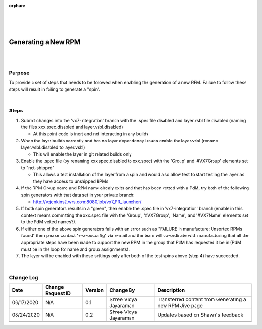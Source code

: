 ﻿:orphan:

|
|
|

========================= 
Generating a New RPM
========================= 

|
|

**Purpose**
-----------

To provide a set of steps that needs to be followed when enabling the generation of a new RPM.  Failure to follow these steps will result in failing to generate a "spin".

|

**Steps**
----------

1. Submit changes into the 'vx7-integration' branch with the .spec file disabled and layer.vsbl file disabled (naming the files xxx.spec.disabled and layer.vsbl.disabled)

   - At this point code is inert and not interacting in any builds
   
2. When the layer builds correctly and has no layer dependency issues enable the layer.vsbl (rename layer.vsbl.disabled to layer.vsbl)

   - This will enable the layer in git related builds only
   
3. Enable the .spec file (by renaming xxx.spec.disabled to xxx.spec) with the 'Group' and '#VX7Group' elements set to "not-shipped" 

   - This allows a test installation of the layer from a spin and would also allow test to start testing the layer as they have access to unshipped RPMs
   
4. If the RPM Group name and RPM name alrealy exits and that has been vetted with a PdM, try both of the following spin generators with that data set in your private branch: 

   - http://vxjenkins2.wrs.com:8080/job/vx7_PR_launcher/ 
   
5. If both spin generators results in a "green",  then  enable the .spec file in 'vx7-integration' branch (enable in this context means committing the xxx.spec file with the 'Group', '#VX7Group', 'Name', and '#VX7Name' elements set to the PdM vetted names?).  

6. If either one of the above spin generators fails with an error such as "FAILURE in manufacture: Unsorted RPMs found"  then please contact '+vx-osconfig' via e-mail and the team will co-ordinate with manufacturing that all the appropriate steps have been made to support the new RPM in the group that PdM has requested it be in (PdM must be in the loop for name and group assignments).

7. The layer will be enabled with these settings only after both of the test spins above (step 4) have succeeded.

|

**Change Log**
--------------

+----------------+----------------+----------------+----------------+---------------------------------------+
| **Date**       | **Change       | **Version**    | **Change By**  | **Description**                       |
|                | Request ID**   |                |                |                                       |
+----------------+----------------+----------------+----------------+---------------------------------------+
| 06/17/2020     | N/A            | 0.1            | Shree Vidya    | Transferred content from Generating   |
|                |                |                | Jayaraman      | a new RPM Jive page                   |
+----------------+----------------+----------------+----------------+---------------------------------------+
| 08/24/2020     | N/A            | 0.2            | Shree Vidya    | Updates based on Shawn's feedback     |
|                |                |                | Jayaraman      |                                       |
+----------------+----------------+----------------+----------------+---------------------------------------+
|                |                |                |                |                                       |
+----------------+----------------+----------------+----------------+---------------------------------------+
|                |                |                |                |                                       |
+----------------+----------------+----------------+----------------+---------------------------------------+

